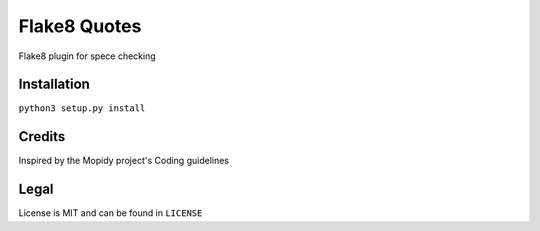 Flake8 Quotes
=============

|Build Status| |Coverage Status| |PyPi Installs| |PyPi Version|

Flake8 plugin for spece checking

Installation
------------

``python3 setup.py install``

Credits
-------

Inspired by the Mopidy project's Coding guidelines

Legal
-----

License is MIT and can be found in ``LICENSE``

.. |Build Status| image:: https://travis-ci.org/txomon/flake8-quotes.svg
   :target: https://travis-ci.org/txomon/flake8-quotes
   :alt: Travis CI build status
.. |Coverage Status| image:: https://coveralls.io/repos/txomon/flake8-quotes/badge.svg?branch=master&service=github
   :target: https://coveralls.io/github/txomon/flake8-quotes?branch=master
   :alt: Test coverage
.. |PyPi Installs| image:: https://img.shields.io/pypi/dm/flake8-quotes2.svg?style=flat
   :target: https://pypi.python.org/pypi/flake8-quotes2
   :alt: Number of PyPI downloads
.. |PyPi Version| image:: https://img.shields.io/pypi/v/flake8-quotes2.svg?style=flat
   :target: https://pypi.python.org/pypi/flake8-quotes2
   :alt: Latest PyPI version
